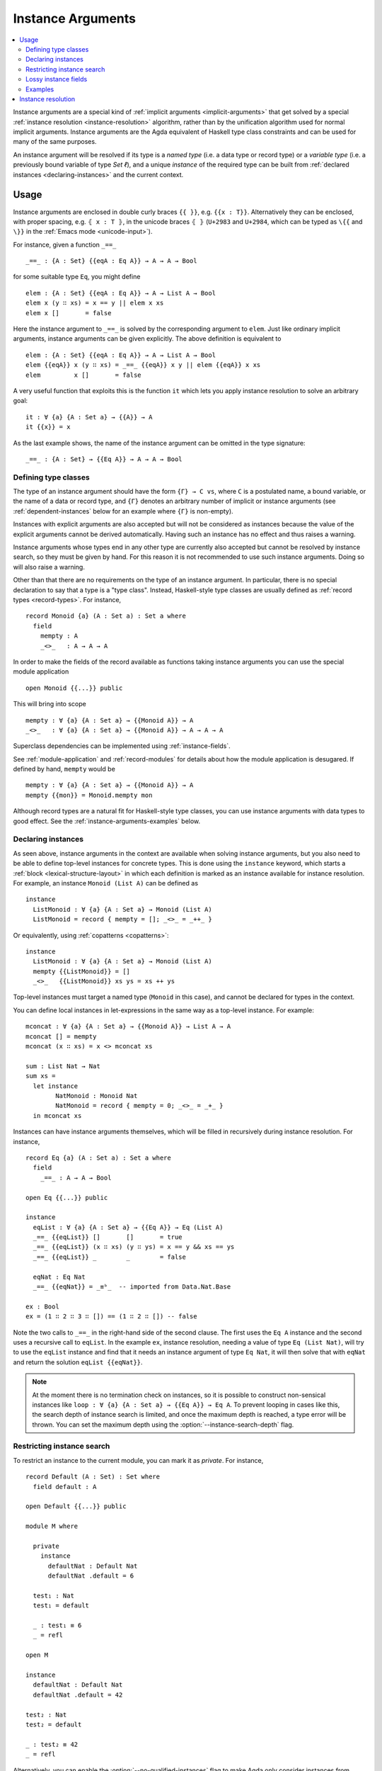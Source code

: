 ..
  ::
  {-# OPTIONS --rewriting --sized-types #-}
  module language.instance-arguments where

  open import language.built-ins
    using (Bool; true; false; List; _∷_; []; Nat; _-_; zero; suc; _+_)
    renaming (_==_ to _≡ᵇ_)

  open import Agda.Primitive

  postulate undefined : ∀ {u} {A : Set u} → A

.. _instance-arguments:

******************
Instance Arguments
******************

.. contents::
   :depth: 2
   :local:

Instance arguments are a special kind of :ref:`implicit arguments
<implicit-arguments>` that get solved by a special :ref:`instance
resolution <instance-resolution>` algorithm, rather than by the
unification algorithm used for normal implicit arguments.
Instance arguments are the Agda equivalent of Haskell type class
constraints and can be used for many of the same purposes.

An instance argument will be resolved if its type is a *named type*
(i.e. a data type or record type) or a *variable type* (i.e. a
previously bound variable of type `Set ℓ`), and a unique *instance* of
the required type can be built from :ref:`declared
instances <declaring-instances>` and the current context.

Usage
-----

Instance arguments are enclosed in double curly braces ``{{ }}``, e.g. ``{{x : T}}``.
Alternatively they can be enclosed, with proper spacing, e.g. ``⦃ x : T ⦄``, in the
unicode braces ``⦃ ⦄`` (``U+2983`` and ``U+2984``, which can be typed as
``\{{`` and ``\}}`` in the :ref:`Emacs mode <unicode-input>`).

For instance, given a function ``_==_``

..
  ::

  _||_ : Bool → Bool → Bool
  true  || _ = true
  false || y = y

  _&&_ : Bool → Bool → Bool
  false && _ = false
  true  && y = y

  infixl 10 _||_ _&&_

  _++_ : ∀ {u} {A : Set u} → List A → List A → List A
  [] ++ xs = xs
  (x ∷ xs) ++ ys = x ∷ (xs ++ ys)

  module eq-prototype (Eq : Set → Set) where

::

    _==_ : {A : Set} {{eqA : Eq A}} → A → A → Bool

..
  ::
    _==_ = undefined

for some suitable type ``Eq``, you might define

..
  ::
    module elem-one where

::

      elem : {A : Set} {{eqA : Eq A}} → A → List A → Bool
      elem x (y ∷ xs) = x == y || elem x xs
      elem x []       = false

Here the instance argument to ``_==_`` is solved by the corresponding argument
to ``elem``. Just like ordinary implicit arguments, instance arguments can be
given explicitly. The above definition is equivalent to

..
  ::
    module elem-bis where

::

      elem : {A : Set} {{eqA : Eq A}} → A → List A → Bool
      elem {{eqA}} x (y ∷ xs) = _==_ {{eqA}} x y || elem {{eqA}} x xs
      elem         x []       = false

A very useful function that exploits this is the function ``it`` which lets you
apply instance resolution to solve an arbitrary goal::

  it : ∀ {a} {A : Set a} → {{A}} → A
  it {{x}} = x

As the last example shows, the name of the instance argument can be
omitted in the type signature:

..
  ::
  module example-underscore (Eq : Set → Set) where

::

     _==_ : {A : Set} → {{Eq A}} → A → A → Bool

..
  ::
     _==_ = undefined

Defining type classes
~~~~~~~~~~~~~~~~~~~~~

The type of an instance argument should have the form ``{Γ} → C vs``,
where ``C`` is a postulated name, a bound variable, or the name of a
data or record type, and ``{Γ}`` denotes an arbitrary number of
implicit or instance arguments (see :ref:`dependent-instances` below
for an example where ``{Γ}`` is non-empty).

Instances with explicit arguments are also accepted but will not be
considered as instances because the value of the explicit arguments
cannot be derived automatically. Having such an instance has no effect
and thus raises a warning.

Instance arguments whose types end in any other type are currently
also accepted but cannot be resolved by instance search, so they must
be given by hand. For this reason it is not recommended to use such
instance arguments. Doing so will also raise a warning.

Other than that there are no requirements on the type of an instance
argument. In particular, there is no special declaration to say that a
type is a "type class". Instead, Haskell-style type classes are
usually defined as :ref:`record types <record-types>`. For instance,

::

  record Monoid {a} (A : Set a) : Set a where
    field
      mempty : A
      _<>_   : A → A → A

In order to make the fields of the record available as functions taking
instance arguments you can use the special module application

..
  ::
  module monoid-record-open where

::

    open Monoid {{...}} public

This will bring into scope

..
  ::
  module open-prototypes where

::

    mempty : ∀ {a} {A : Set a} → {{Monoid A}} → A
    _<>_   : ∀ {a} {A : Set a} → {{Monoid A}} → A → A → A

..
  ::
    mempty = undefined
    _<>_   = undefined

Superclass dependencies can be implemented using :ref:`instance-fields`.

See :ref:`module-application` and :ref:`record-modules` for details about how
the module application is desugared. If defined by hand, ``mempty`` would be

..
  ::
  module mempty-by-hand where

::


    mempty : ∀ {a} {A : Set a} → {{Monoid A}} → A
    mempty {{mon}} = Monoid.mempty mon

Although record types are a natural fit for Haskell-style type
classes, you can use instance arguments with data types to good
effect. See the :ref:`instance-arguments-examples` below.

.. _declaring-instances:


Declaring instances
~~~~~~~~~~~~~~~~~~~

As seen above, instance arguments in the context are available when solving
instance arguments, but you also need to be able to
define top-level instances for concrete types. This is done using the
``instance`` keyword, which starts a :ref:`block <lexical-structure-layout>` in
which each definition is marked as an instance available for instance
resolution. For example, an instance ``Monoid (List A)`` can be defined as

..
  ::
  module list-monoid where

::

    instance
      ListMonoid : ∀ {a} {A : Set a} → Monoid (List A)
      ListMonoid = record { mempty = []; _<>_ = _++_ }

Or equivalently, using :ref:`copatterns <copatterns>`:

..
  ::
  open Monoid {{...}} public

::

  instance
    ListMonoid : ∀ {a} {A : Set a} → Monoid (List A)
    mempty {{ListMonoid}} = []
    _<>_   {{ListMonoid}} xs ys = xs ++ ys

Top-level instances must target a named type (``Monoid`` in this case), and
cannot be declared for types in the context.

You can define local instances in let-expressions in the same way as a
top-level instance. For example::

  mconcat : ∀ {a} {A : Set a} → {{Monoid A}} → List A → A
  mconcat [] = mempty
  mconcat (x ∷ xs) = x <> mconcat xs

  sum : List Nat → Nat
  sum xs =
    let instance
          NatMonoid : Monoid Nat
          NatMonoid = record { mempty = 0; _<>_ = _+_ }
    in mconcat xs

Instances can have instance arguments themselves, which will be filled in
recursively during instance resolution. For instance,

..
  ::
  module eq-list where

::

    record Eq {a} (A : Set a) : Set a where
      field
        _==_ : A → A → Bool

    open Eq {{...}} public

    instance
      eqList : ∀ {a} {A : Set a} → {{Eq A}} → Eq (List A)
      _==_ {{eqList}} []       []       = true
      _==_ {{eqList}} (x ∷ xs) (y ∷ ys) = x == y && xs == ys
      _==_ {{eqList}} _        _        = false

      eqNat : Eq Nat
      _==_ {{eqNat}} = _≡ᵇ_  -- imported from Data.Nat.Base

    ex : Bool
    ex = (1 ∷ 2 ∷ 3 ∷ []) == (1 ∷ 2 ∷ []) -- false

Note the two calls to ``_==_`` in the right-hand side of the second clause. The
first uses the ``Eq A`` instance and the second uses a recursive call to
``eqList``. In the example ``ex``, instance resolution, needing a value of type ``Eq
(List Nat)``, will try to use the ``eqList`` instance and find that it needs an
instance argument of type ``Eq Nat``, it will then solve that with ``eqNat``
and return the solution ``eqList {{eqNat}}``.

.. note::
   At the moment there is no termination check on instances, so it is possible
   to construct non-sensical instances like
   ``loop : ∀ {a} {A : Set a} → {{Eq A}} → Eq A``.
   To prevent looping in cases like this, the search depth of instance search
   is limited, and once the maximum depth is reached, a type error will be
   thrown. You can set the maximum depth using the :option:`--instance-search-depth`
   flag.

Restricting instance search
~~~~~~~~~~~~~~~~~~~~~~~~~~~

To restrict an instance to the current module, you can mark it as
`private`. For instance,

..
  ::
  module private-instance where

    open import Agda.Builtin.Equality

::

    record Default (A : Set) : Set where
      field default : A

    open Default {{...}} public

    module M where

      private
        instance
          defaultNat : Default Nat
          defaultNat .default = 6

      test₁ : Nat
      test₁ = default

      _ : test₁ ≡ 6
      _ = refl

    open M

    instance
      defaultNat : Default Nat
      defaultNat .default = 42

    test₂ : Nat
    test₂ = default

    _ : test₂ ≡ 42
    _ = refl

Alternatively, you can enable the :option:`--no-qualified-instances` flag to
make Agda only consider instances from modules that have been opened
(see :ref:`below<qualified-instances>` for more details).

..

Constructor instances
+++++++++++++++++++++

Although instance arguments are most commonly used for record types,
mimicking Haskell-style type classes, they can also be used with data
types. In this case you often want the constructors to be instances,
which is achieved by declaring them inside an ``instance``
block. Constructors can only be declared as instances if all their
arguments are implicit or instance arguments. See
:ref:`instance-resolution` below for the details.

A simple example of a constructor that can be made an instance is the
reflexivity constructor of the equality type::

  data _≡_ {a} {A : Set a} (x : A) : A → Set a where
    instance refl : x ≡ x

..
  ::
  infix 4 _≡_

This allows trivial equality proofs to be inferred by instance resolution,
which can make working with functions that have preconditions less of a burden.
As an example, here is how one could use this to define a function that takes a
natural number and gives back a ``Fin n`` (the type of naturals smaller than
``n``)::

  data Fin : Nat → Set where
    zero : ∀ {n} → Fin (suc n)
    suc  : ∀ {n} → Fin n → Fin (suc n)

  mkFin : ∀ {n} (m : Nat) → {{suc m - n ≡ 0}} → Fin n
  mkFin {zero}  m {{}}
  mkFin {suc n} zero    = zero
  mkFin {suc n} (suc m) = suc (mkFin m)

  five : Fin 6
  five = mkFin 5 -- OK

.. code-block: agda
  badfive : Fin 5
  badfive = mkFin 5 -- Error: No instance of type 1 ≡ 0 was found in scope.

In the first clause of ``mkFin`` we use an :ref:`absurd pattern
<absurd-patterns>` to discharge the impossible assumption ``suc m ≡
0``.  See the :ref:`next section <instance-arguments-examples>` for
another example of constructor instances.

Record fields can also be declared instances, with the effect that the
corresponding projection function is considered a top-level instance.

.. _overlapping-instances:

Overlapping instances
+++++++++++++++++++++

By default, Agda does not allow overlapping instances. Two instances
are defined to overlap if they could both solve the instance goal
when given appropriate solutions for their recursive (instance)
arguments.

For example, in code below, the instances `zero` and `suc` overlap for
the goal `ex₁`, because either one of them can be used to solve the
goal when given appropriate arguments, hence instance search fails.

.. code-block:: agda

  infix 4 _∈_
  data _∈_ {A : Set} (x : A) : List A → Set where
    instance
      zero : ∀ {xs} → x ∈ x ∷ xs
      suc  : ∀ {y xs} → {{x ∈ xs}} → x ∈ y ∷ xs

  ex₁ : 1 ∈ 1 ∷ 2 ∷ 3 ∷ 4 ∷ []
  ex₁ = it  -- overlapping instances

Overlapping instances can be enabled via the :option:`--overlapping-instances`
flag.  Be aware that enabling this flag might lead to an exponential
slowdown in instance resolution and possibly (apparent) looping
behaviour.

.. _qualified-instances:

Qualified instances
+++++++++++++++++++

By default, Agda considers all instances as candidates, even if they
are only in scope under a qualified name. In particular, this means
that instances from a module that is ``import``-ed but not ``open``-ed
are still considered for instance search. You can use the
:option:`--no-qualified-instances` flag to make Agda instead only consider
instances that are in scope under an unqualified name.

As an example, consider the following Agda code:

::

  record MyClass (A : Set) : Set where
    field
      myFun : A → A
  open MyClass {{...}}

  module Instances where

    instance myNatInstance : MyClass Nat
    myFun {{myNatInstance}} = suc

  -- without --no-qualified-instances
  test1 : Nat
  test1 = myFun 41

By default, this example is accepted by Agda, but if
:option:`--no-qualified-instances` is enabled you have to open the module
``Instances`` first:

::

  -- with --no-qualified-instances
  open Instances

  test2 : Nat
  test2 = myFun 41

This flag can be especially useful if you want to import a module
without necessarily using all of the instances that it exports.

.. _lossy-instance-fields:

Lossy instance fields
~~~~~~~~~~~~~~~~~~~~~

Generally, instance search will only choose an instance when Agda can be
sure that it is the only possible choice, to uphold uniqueness of
metavariable solutions. As a consequence, if a local variable in the
context has a yet-undetermined type, instance search can not safely
proceed: the variable's type *might* turn out to be a record having
instance fields.

However, there are certain cases where this can be undesirable, where
the user would like instance search to inform the type of a local
variable. One example would be using instances to implement membership
notation:

::

  record Membership {ℓ} (PowA : Set ℓ) : Setω where
    field
      {ℓ-elem ℓ-fibre} : Level
      element : Set ℓ-elem
      _∈_ : element → PowA → Set ℓ-fibre

  open Membership ⦃ ... ⦄ using (_∈_)

  postulate
    -- details do not matter:
    list-membership      : ∀ {ℓ} {A : Set ℓ} → Membership (List A)
    predicate-membership : ∀ {ℓ ℓ'} {A : Set ℓ} → Membership (A → Set ℓ')

While this class can be used in contexts where every type is determined,
it is impossible to write the following program:

.. code-block:: agda

  _⊆_ : ∀ {ℓ ℓ'} {A : Set ℓ} (S T : A → Set ℓ') → Set (ℓ ⊔ ℓ')
  S ⊆ T = ∀ x → x ∈ S → x ∈ T

Even though it is clear to the user that the type of ``x`` should be
``A``, since there is an unambiguous instance to use for ``Membership (A
→ Set ℓ')``, instance search will *not* pick this solution, since ---
hypothetically --- the type of ``x`` could be solved to a record type
containing an instance for ``Membership _`` as an instance field, even
if it is a visible variable.

The ``--lossy-instance-fields`` flag lifts this restriction: it will
simply drop non-instance local variables from the list of possible
candidates when their types are blocked. As the name implies, this flag
could make Agda choose non-unique solutions to metavariables in
circumstances like the above.

.. _instance-arguments-examples:

Examples
~~~~~~~~

.. _dependent-instances:

Dependent instances
+++++++++++++++++++

..
  ::
  data Maybe {a} (A : Set a) : Set a where
    nothing : Maybe A
    just    : A → Maybe A

  module dependent-instances where
    open Agda.Primitive

Consider a variant on the ``Eq`` class where the equality function produces a
proof in the case the arguments are equal::

    record Eq {a} (A : Set a) : Set a where
      field
        _==_ : (x y : A) → Maybe (x ≡ y)

    open Eq {{...}} public

A simple boolean-valued equality function is problematic for types with
dependencies, like the Σ-type

::

    data Σ {a b} (A : Set a) (B : A → Set b) : Set (a ⊔ b) where
      _,_ : (x : A) → B x → Σ A B

since given two pairs ``x , y`` and ``x₁ , y₁``, the types of the second
components ``y`` and ``y₁`` can be completely different and not admit an
equality test. Only when ``x`` and ``x₁`` are *really equal* can we hope to
compare ``y`` and ``y₁``. Having the equality function return a proof means
that we are guaranteed that when ``x`` and ``x₁`` compare equal, they really
are equal, and comparing ``y`` and ``y₁`` makes sense.

An ``Eq`` instance for ``Σ`` can be defined as follows::

    instance
      eqΣ : ∀ {a b} {A : Set a} {B : A → Set b} → {{Eq A}} → {{∀ {x} → Eq (B x)}} → Eq (Σ A B)
      _==_ {{eqΣ}} (x , y) (x₁ , y₁) with x == x₁
      _==_ {{eqΣ}} (x , y) (x₁ , y₁)    | nothing = nothing
      _==_ {{eqΣ}} (x , y) (.x , y₁)    | just refl with y == y₁
      _==_ {{eqΣ}} (x , y) (.x , y₁)    | just refl    | nothing   = nothing
      _==_ {{eqΣ}} (x , y) (.x , .y)    | just refl    | just refl = just refl

Note that the instance argument for ``B`` states that there should be
an ``Eq`` instance for ``B x``, for any ``x : A``. The argument ``x``
must be implicit, indicating that it needs to be inferred by
unification whenever the ``B`` instance is used. See
:ref:`instance-resolution` below for more details.


.. _instance-resolution:


Instance resolution
-------------------

Given a goal that should be solved using instance resolution we proceed in the
following four stages:

Verify the goal
  First we check that the goal type has the right shape to be solved
  by instance resolution. It should be of the form ``{Γ} → C vs``, where
  the target type ``C`` is a variable from the context or the name of
  a data or record type, and ``{Γ}`` denotes a telescope of implicit or
  instance arguments. If this is not the case instance resolution
  fails with an error message.

Find candidates
  In the second stage we compute a set of
  *candidates*. :ref:`Let-bound <let-and-where>` variables and
  top-level definitions in scope are candidates if they are defined in
  an ``instance`` block. Lambda-bound variables, i.e. variables bound
  in lambdas, function types, left-hand sides, or module parameters,
  are candidates if they are bound as instance arguments using ``{{
  }}``.  Only candidates of type ``{Δ} → C us``, where ``C`` is the
  target type computed in the previous stage and ``{Δ}`` only contains
  implicit or instance arguments, are considered.

Check the type of the candidates We check for each candidate in turn
  whether it can be used to build an instance of the goal type ``{Γ} →
  C vs``. First we extend the current context by ``{Γ}``. Then, given
  a candidate ``c : {Δ} → A`` we generate fresh metavariables ``αs :
  {Δ}`` for the arguments of ``c``, with ordinary metavariables for
  implicit arguments, and instance metavariables, solved by a
  recursive call to instance resolution, for instance arguments.

  Next we :ref:`unify <unification>` ``A[Δ := αs]`` with ``C vs``
  (and, if ``-overlapping-instances`` is enabled, also apply instance
  resolution to the instance metavariables in ``αs``). In case this
  results in a definite mismatch between the type of the instance and
  the type of the goal, the current candidate is discarded, otherwise
  we return the potential solution ``λ {Γ} → c αs``.

Compute the result From the previous stage we get a list of potential
  solutions. If the list is empty we fail with an error saying that no
  instance for ``C vs`` could be found. If there is a single solution
  or if all of the solutions are equal, we use it to solve the
  goal. Otherwise we postpone instance resolution until the type of
  the candidates or the goal type are resolved further.

  If there are left-over instance problems at the end of type checking, the
  corresponding metavariables are printed in the Emacs status buffer together
  with their types and source location. The candidates that gave rise to
  potential solutions can be printed with the :ref:`show constraints command
  <emacs-global-commands>` (``C-c C-=``).
